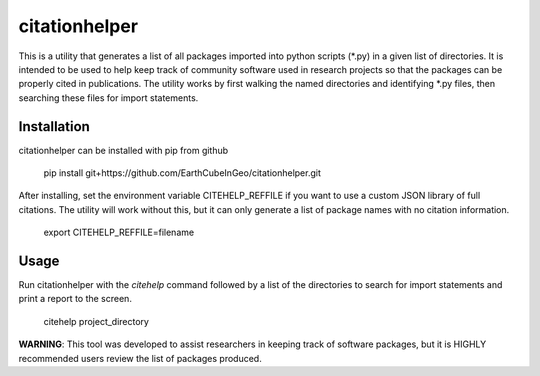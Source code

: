 citationhelper
==============

This is a utility that generates a list of all packages imported into python scripts (\*.py) in a given list of directories.  It is intended to be used to help keep track of community software used in research projects so that the packages can be properly cited in publications.  The utility works by first walking the named directories and identifying \*.py files, then searching these files for import statements.

Installation
************

citationhelper can be installed with pip from github

    pip install git+https://github.com/EarthCubeInGeo/citationhelper.git

After installing, set the environment variable CITEHELP_REFFILE if you want to use a custom JSON library of full citations.  The utility will work without this, but it can only generate a list of package names with no citation information.

    export CITEHELP_REFFILE=filename

Usage
*****
Run citationhelper with the `citehelp` command followed by a list of the directories to search for import statements and print a report to the screen.

    citehelp project_directory


**WARNING**: This tool was developed to assist researchers in keeping track of software packages, but it is HIGHLY recommended users review the list of packages produced.
